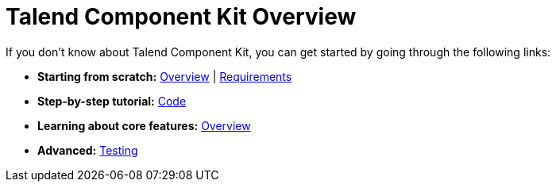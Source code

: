 = Talend Component Kit Overview
:page-partial:

//== Getting help

//Talend Component framework is under the responsability of Mike Hirt team.

//== First steps
If you don't know about Talend Component Kit, you can get started by going through the following links:

* *Starting from scratch:*
  <<getting-started.adoc#getting-started-introducing-talend-component, Overview>> |
  <<getting-started.adoc#getting-started-system-requirements, Requirements>>
* *Step-by-step tutorial:*
  <<getting-started.adoc#getting-started-principles, Code>>

//== Learning about Talend Component features

* *Learning about core features:*
  <<component-definition.adoc#, Overview>>
* *Advanced:*
  <<documentation-testing.adoc#, Testing>>
